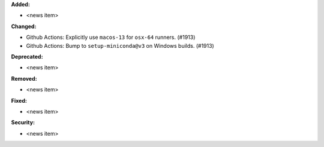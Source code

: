 **Added:**

* <news item>

**Changed:**

* Github Actions: Explicitly use ``macos-13`` for ``osx-64`` runners. (#1913)
* Github Actions: Bump to ``setup-miniconda@v3`` on Windows builds. (#1913)

**Deprecated:**

* <news item>

**Removed:**

* <news item>

**Fixed:**

* <news item>

**Security:**

* <news item>
